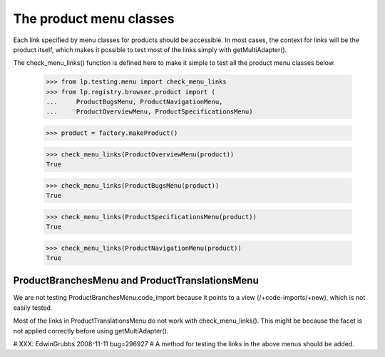 ========================
The product menu classes
========================

Each link specified by menu classes for products should be accessible.
In most cases, the context for links will be the product itself, which
makes it possible to test most of the links simply with getMultiAdapter().

The check_menu_links() function is defined here to make it simple to
test all the product menu classes below.

    >>> from lp.testing.menu import check_menu_links
    >>> from lp.registry.browser.product import (
    ...     ProductBugsMenu, ProductNavigationMenu,
    ...     ProductOverviewMenu, ProductSpecificationsMenu)

    >>> product = factory.makeProduct()

    >>> check_menu_links(ProductOverviewMenu(product))
    True

    >>> check_menu_links(ProductBugsMenu(product))
    True

    >>> check_menu_links(ProductSpecificationsMenu(product))
    True

    >>> check_menu_links(ProductNavigationMenu(product))
    True


ProductBranchesMenu and ProductTranslationsMenu
===============================================

We are not testing ProductBranchesMenu.code_import because it
points to a view (/+code-imports/+new), which is not easily tested.

Most of the links in ProductTranslationsMenu do not
work with check_menu_links(). This might be because the
facet is not applied correctly before using getMultiAdapter().

# XXX: EdwinGrubbs 2008-11-11 bug=296927
# A method for testing the links in the above menus should be added.
